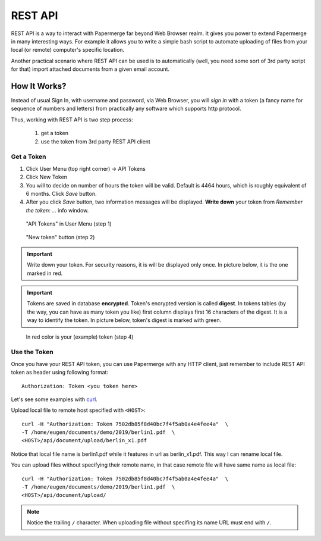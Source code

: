 REST API
=========

REST API is a way to interact with Papermerge far beyond Web Browser realm.
It gives you power to extend Papermerge in many interesting ways.
For example it allows you to write a simple bash script to automate uploading
of files from your local (or remote) computer's specific location.

Another practical scenario where REST API can be used is to automatically
(well, you need some sort of 3rd party script for that)
import attached documents from a given email account.

How It Works?
**************

Instead of usual Sign In, with username and password, via Web Browser,
you will *sign in* with a token (a fancy name for sequence of numbers and letters)
from practically any software which supports http protocol.

Thus, working with REST API is two step process:
    
    1. get a token
    2. use the token from 3rd party REST API client

Get a Token
~~~~~~~~~~~~~

1. Click User Menu (top right corner) -> API Tokens
2. Click New Token
3. You will to decide on number of hours the token will be valid. Default is 4464 hours, which is roughly equivalent of 6 months. Click *Save* button.
4. After you click *Save* button, two information messages will be displayed. **Write down** your token from *Remember the token: ...* info window.

.. figure:: img/01_token_api_user_menu.png

   "API Tokens" in User Menu (step 1)

.. figure:: img/02_new_token_button.png

   "New token" button (step 2)

.. important::

    Write down your token. For security reasons, it is will be displayed only once. In picture below, it is the one marked in red.

.. important::

    Tokens are saved in database **encrypted**. Token's encrypted version is called **digest**. In tokens tables 
    (by the way, you can have as many token you like) first column displays first 16 characters of the digest.
    It is a way to identify the token. In picture below, token's digest is marked with green.

.. figure:: img/03_displayed_token.png

    In red color is your (example) token (step 4)


Use the Token
~~~~~~~~~~~~~~~

Once you have your REST API token, you can use Papermerge with any HTTP client, just remember to include REST API token as header using following format::

    Authorization: Token <you token here>

Let's see some examples with `curl <https://curl.haxx.se/>`_.

Upload local file to remote host specified with ``<HOST>``::

    curl -H "Authorization: Token 7502db85f8d40bc7f4f5ab0a4e4fee4a"  \
    -T /home/eugen/documents/demo/2019/berlin1.pdf  \
    <HOST>/api/document/upload/berlin_x1.pdf


Notice that local file name is berlin1.pdf while it features in url as berlin_x1.pdf. This way I can rename local file.

You can upload files without specifying their remote name, in that case remote file will have same name as local file::

    curl -H "Authorization: Token 7502db85f8d40bc7f4f5ab0a4e4fee4a"  \
    -T /home/eugen/documents/demo/2019/berlin1.pdf  \
    <HOST>/api/document/upload/


.. note::

    Notice the trailing ``/`` character. When uploading file without specifing its name URL must end with ``/``.




